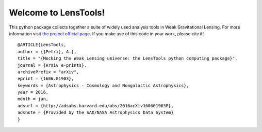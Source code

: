 Welcome to LensTools!
+++++++++++++++++++++

.. image:: https://travis-ci.org/apetri/LensTools.svg?branch=master
    	:target: https://travis-ci.org/apetri/LensTools
.. image:: http://img.shields.io/pypi/dm/lenstools.svg?style=flat
        :target: https://pypi.python.org/pypi/lenstools/
.. image:: http://img.shields.io/pypi/v/lenstools.svg?style=flat
        :target: https://pypi.python.org/pypi/lenstools/
.. image:: http://img.shields.io/badge/license-MIT-blue.svg?style=flat
        :target: https://github.com/apetri/LensTools/blob/master/licenses/LICENSE.rst
.. image:: https://readthedocs.org/projects/lenstools/badge/?version=latest
		:target: http://lenstools.readthedocs.org/en/latest/?badge=latest
		:alt: Documentation Status

This python package collects together a suite of widely used analysis tools in Weak Gravitational Lensing. For more information visit `the project official page <http://lenstools.readthedocs.io>`_. If you make use of this code in your work, please cite it! 

::
   
  @ARTICLE{LensTools,
  author = {{Petri}, A.},
  title = "{Mocking the Weak Lensing universe: the LensTools python computing package}",
  journal = {ArXiv e-prints},
  archivePrefix = "arXiv",
  eprint = {1606.01903},
  keywords = {Astrophysics - Cosmology and Nongalactic Astrophysics},
  year = 2016,
  month = jun,
  adsurl = {http://adsabs.harvard.edu/abs/2016arXiv160601903P},
  adsnote = {Provided by the SAO/NASA Astrophysics Data System}
  }